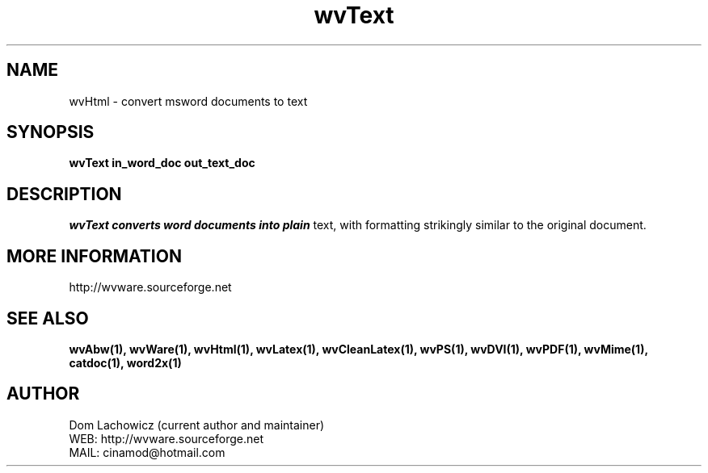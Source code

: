 .PU
.TH wvText 1 
.SH NAME
wvHtml \- convert msword documents to text
.SH SYNOPSIS
.ll +8
.B wvText in_word_doc out_text_doc
.ll -8
.br
.SH DESCRIPTION
.I wvText converts word documents into plain
text, with formatting strikingly similar to
the original document.
.SH MORE INFORMATION
http://wvware.sourceforge.net
.SH "SEE ALSO"
.BR wvAbw(1),
.BR wvWare(1),
.BR wvHtml(1),
.BR wvLatex(1),
.BR wvCleanLatex(1),
.BR wvPS(1),
.BR wvDVI(1),
.BR wvPDF(1),
.BR wvMime(1),
.BR catdoc(1), 
.BR word2x(1)
.SH "AUTHOR"
 Dom Lachowicz (current author and maintainer) 
 WEB: http://wvware.sourceforge.net
 MAIL: cinamod@hotmail.com

